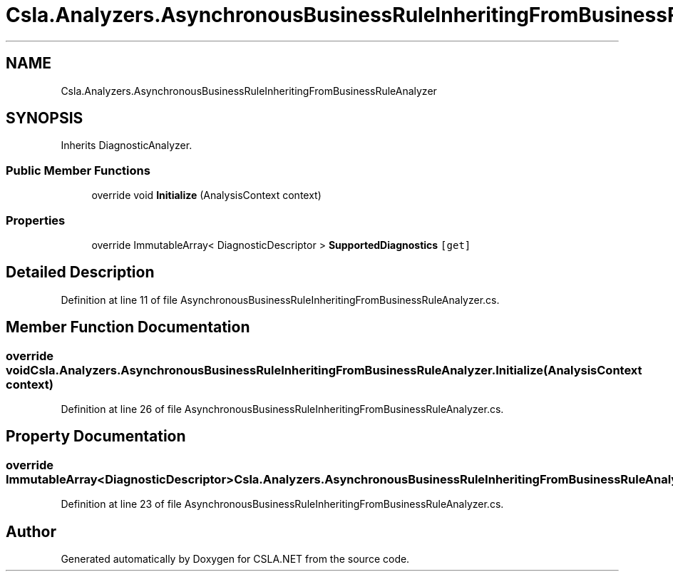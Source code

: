 .TH "Csla.Analyzers.AsynchronousBusinessRuleInheritingFromBusinessRuleAnalyzer" 3 "Wed Jul 21 2021" "Version 5.4.2" "CSLA.NET" \" -*- nroff -*-
.ad l
.nh
.SH NAME
Csla.Analyzers.AsynchronousBusinessRuleInheritingFromBusinessRuleAnalyzer
.SH SYNOPSIS
.br
.PP
.PP
Inherits DiagnosticAnalyzer\&.
.SS "Public Member Functions"

.in +1c
.ti -1c
.RI "override void \fBInitialize\fP (AnalysisContext context)"
.br
.in -1c
.SS "Properties"

.in +1c
.ti -1c
.RI "override ImmutableArray< DiagnosticDescriptor > \fBSupportedDiagnostics\fP\fC [get]\fP"
.br
.in -1c
.SH "Detailed Description"
.PP 
Definition at line 11 of file AsynchronousBusinessRuleInheritingFromBusinessRuleAnalyzer\&.cs\&.
.SH "Member Function Documentation"
.PP 
.SS "override void Csla\&.Analyzers\&.AsynchronousBusinessRuleInheritingFromBusinessRuleAnalyzer\&.Initialize (AnalysisContext context)"

.PP
Definition at line 26 of file AsynchronousBusinessRuleInheritingFromBusinessRuleAnalyzer\&.cs\&.
.SH "Property Documentation"
.PP 
.SS "override ImmutableArray<DiagnosticDescriptor> Csla\&.Analyzers\&.AsynchronousBusinessRuleInheritingFromBusinessRuleAnalyzer\&.SupportedDiagnostics\fC [get]\fP"

.PP
Definition at line 23 of file AsynchronousBusinessRuleInheritingFromBusinessRuleAnalyzer\&.cs\&.

.SH "Author"
.PP 
Generated automatically by Doxygen for CSLA\&.NET from the source code\&.
